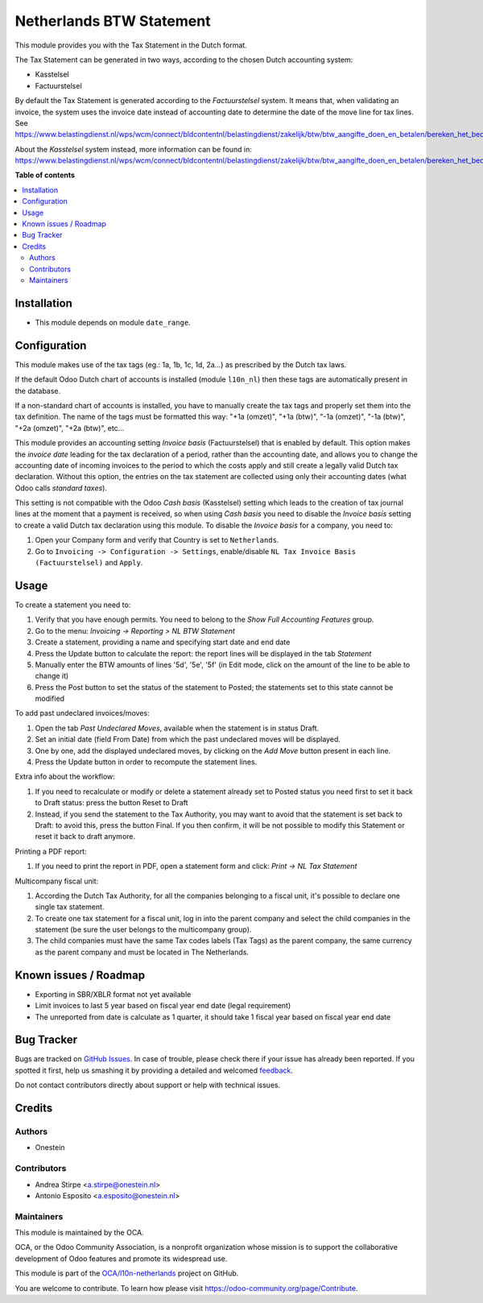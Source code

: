 =========================
Netherlands BTW Statement
=========================

.. !!!!!!!!!!!!!!!!!!!!!!!!!!!!!!!!!!!!!!!!!!!!!!!!!!!!
   !! This file is generated by oca-gen-addon-readme !!
   !! changes will be overwritten.                   !!
   !!!!!!!!!!!!!!!!!!!!!!!!!!!!!!!!!!!!!!!!!!!!!!!!!!!!

.. |badge1| image:: https://img.shields.io/badge/maturity-Beta-yellow.png
    :target: https://odoo-community.org/page/development-status
    :alt: Beta
.. |badge2| image:: https://img.shields.io/badge/licence-AGPL--3-blue.png
    :target: http://www.gnu.org/licenses/agpl-3.0-standalone.html
    :alt: License: AGPL-3
.. |badge3| image:: https://img.shields.io/badge/github-OCA%2Fl10n--netherlands-lightgray.png?logo=github
    :target: https://github.com/OCA/l10n-netherlands/tree/15.0/l10n_nl_tax_statement
    :alt: OCA/l10n-netherlands
.. |badge4| image:: https://img.shields.io/badge/weblate-Translate%20me-F47D42.png
    :target: https://translation.odoo-community.org/projects/l10n-netherlands-15-0/l10n-netherlands-15-0-l10n_nl_tax_statement
    :alt: Translate me on Weblate
.. |badge5| image:: https://img.shields.io/badge/runbot-Try%20me-875A7B.png
    :target: https://runbot.odoo-community.org/runbot/176/15.0
    :alt: Try me on Runbot

|badge1| |badge2| |badge3| |badge4| |badge5| 

This module provides you with the Tax Statement in the Dutch format.

The Tax Statement can be generated in two ways, according to
the chosen Dutch accounting system:

* Kasstelsel
* Factuurstelsel

By default the Tax Statement is generated according to the *Factuurstelsel* system.
It means that, when validating an invoice, the system uses the invoice date instead of accounting date to determine the date of the move line for tax lines.
See https://www.belastingdienst.nl/wps/wcm/connect/bldcontentnl/belastingdienst/zakelijk/btw/btw_aangifte_doen_en_betalen/bereken_het_bedrag/hoe_berekent_u_het_btw_bedrag/factuurstelsel

About the *Kasstelsel* system instead, more information can be found
in: https://www.belastingdienst.nl/wps/wcm/connect/bldcontentnl/belastingdienst/zakelijk/btw/btw_aangifte_doen_en_betalen/bereken_het_bedrag/hoe_berekent_u_het_btw_bedrag/kasstelsel/kasstelsel

**Table of contents**

.. contents::
   :local:

Installation
============

* This module depends on module ``date_range``.

Configuration
=============

This module makes use of the tax tags (eg.: 1a, 1b, 1c, 1d, 2a...) as prescribed by the Dutch tax laws.

If the default Odoo Dutch chart of accounts is installed (module ``l10n_nl``) then these tags are automatically present in the database.

If a non-standard chart of accounts is installed, you have to manually create the tax tags and properly set them into the tax definition.
The name of the tags must be formatted this way: "+1a (omzet)", "+1a (btw)", "-1a (omzet)", "-1a (btw)", "+2a (omzet)", "+2a (btw)", etc...

This module provides an accounting setting *Invoice basis* (Factuurstelsel)
that is enabled by default. This option makes the *invoice date* leading for
the tax declaration of a period, rather than the accounting date, and
allows you to change the accounting date of incoming invoices to the period
to which the costs apply and still create a legally valid Dutch tax
declaration. Without this option, the entries on the tax statement are
collected using only their accounting dates (what Odoo calls *standard
taxes*).

This setting is not compatible with the Odoo *Cash basis* (Kasstelsel) setting
which leads to the creation of tax journal lines at the moment that a payment
is received, so when using *Cash basis* you need to disable the *Invoice
basis* setting to create a valid Dutch tax declaration using this module.
To disable the *Invoice basis* for a company, you need to:

#. Open your Company form and verify that Country is set to ``Netherlands``.
#. Go to ``Invoicing -> Configuration -> Settings``, enable/disable ``NL Tax Invoice Basis (Factuurstelsel)`` and ``Apply``.

Usage
=====

To create a statement you need to:

#. Verify that you have enough permits. You need to belong to the *Show Full Accounting Features* group.
#. Go to the menu: `Invoicing -> Reporting > NL BTW Statement`
#. Create a statement, providing a name and specifying start date and end date
#. Press the Update button to calculate the report: the report lines will be displayed in the tab `Statement`
#. Manually enter the BTW amounts of lines '5d', '5e', '5f' (in Edit mode, click on the amount of the line to be able to change it)
#. Press the Post button to set the status of the statement to Posted; the statements set to this state cannot be modified

To add past undeclared invoices/moves:

#. Open the tab `Past Undeclared Moves`, available when the statement is in status Draft.
#. Set an initial date (field From Date) from which the past undeclared moves will be displayed.
#. One by one, add the displayed undeclared moves, by clicking on the `Add Move` button present in each line.
#. Press the Update button in order to recompute the statement lines.

Extra info about the workflow:

#. If you need to recalculate or modify or delete a statement already set to Posted status you need first to set it back to Draft status: press the button Reset to Draft
#. Instead, if you send the statement to the Tax Authority, you may want to avoid that the statement is set back to Draft: to avoid this, press the button Final. If you then confirm, it will be not possible to modify this Statement or reset it back to draft anymore.

Printing a PDF report:

#. If you need to print the report in PDF, open a statement form and click: `Print -> NL Tax Statement`

Multicompany fiscal unit:

#. According the Dutch Tax Authority, for all the companies belonging to a
   fiscal unit, it's possible to declare one single tax statement.
#. To create one tax statement for a fiscal unit, log in into the parent
   company and select the child companies in the statement (be sure the user
   belongs to the multicompany group).
#. The child companies must have the same Tax codes labels (Tax Tags) as the
   parent company, the same currency as the parent company and must be located
   in The Netherlands.

Known issues / Roadmap
======================

* Exporting in SBR/XBLR format not yet available
* Limit invoices to last 5 year based on fiscal year end date (legal requirement)
* The unreported from date is calculate as 1 quarter, it should take 1 fiscal year based on fiscal year end date

Bug Tracker
===========

Bugs are tracked on `GitHub Issues <https://github.com/OCA/l10n-netherlands/issues>`_.
In case of trouble, please check there if your issue has already been reported.
If you spotted it first, help us smashing it by providing a detailed and welcomed
`feedback <https://github.com/OCA/l10n-netherlands/issues/new?body=module:%20l10n_nl_tax_statement%0Aversion:%2015.0%0A%0A**Steps%20to%20reproduce**%0A-%20...%0A%0A**Current%20behavior**%0A%0A**Expected%20behavior**>`_.

Do not contact contributors directly about support or help with technical issues.

Credits
=======

Authors
~~~~~~~

* Onestein

Contributors
~~~~~~~~~~~~

* Andrea Stirpe <a.stirpe@onestein.nl>
* Antonio Esposito <a.esposito@onestein.nl>

Maintainers
~~~~~~~~~~~

This module is maintained by the OCA.

.. image:: https://odoo-community.org/logo.png
   :alt: Odoo Community Association
   :target: https://odoo-community.org

OCA, or the Odoo Community Association, is a nonprofit organization whose
mission is to support the collaborative development of Odoo features and
promote its widespread use.

This module is part of the `OCA/l10n-netherlands <https://github.com/OCA/l10n-netherlands/tree/15.0/l10n_nl_tax_statement>`_ project on GitHub.

You are welcome to contribute. To learn how please visit https://odoo-community.org/page/Contribute.

